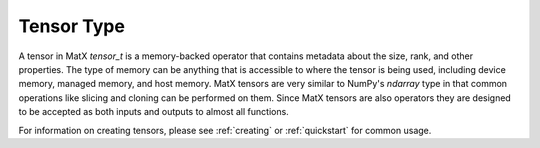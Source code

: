 .. _tensor_api:

Tensor Type
###########

A tensor in MatX `tensor_t` is a memory-backed operator that contains metadata about the size, rank, and other
properties. The type of memory can be anything that is accessible to where the tensor is being used, including
device memory, managed memory, and host memory. MatX tensors are very similar to NumPy's `ndarray` type in that 
common operations like slicing and cloning can be performed on them. Since MatX tensors are also operators they
are designed to be accepted as both inputs and outputs to almost all functions.

For information on creating tensors, please see :ref:`creating` or :ref:`quickstart` for common usage.

.. doxygenclass:: matx::tensor_t
    :members:
